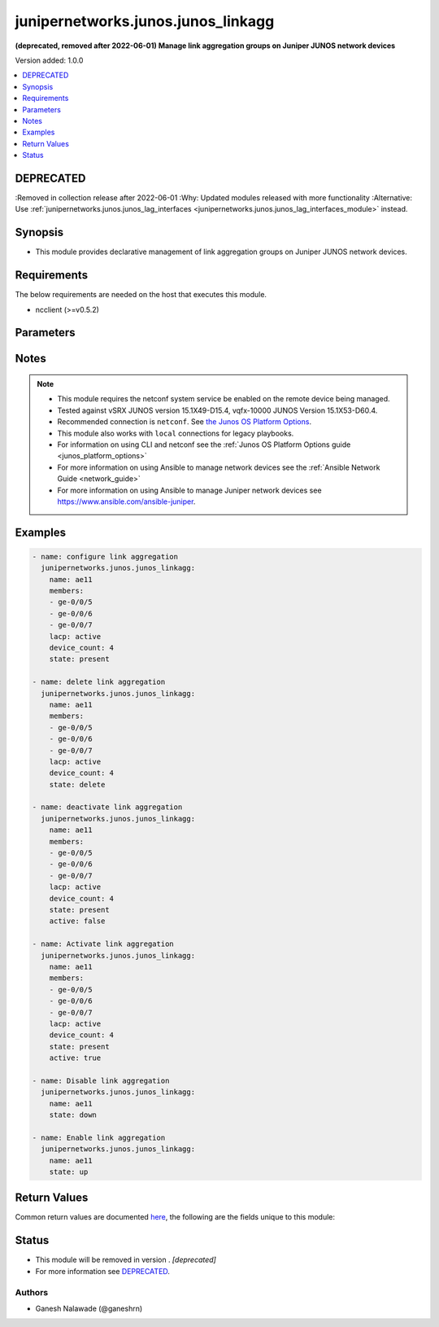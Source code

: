 .. _junipernetworks.junos.junos_linkagg_module:


***********************************
junipernetworks.junos.junos_linkagg
***********************************

**(deprecated, removed after 2022-06-01) Manage link aggregation groups on Juniper JUNOS network devices**


Version added: 1.0.0

.. contents::
   :local:
   :depth: 1

DEPRECATED
----------
:Removed in collection release after 2022-06-01
:Why: Updated modules released with more functionality
:Alternative: Use :ref:`junipernetworks.junos.junos_lag_interfaces <junipernetworks.junos.junos_lag_interfaces_module>` instead.



Synopsis
--------
- This module provides declarative management of link aggregation groups on Juniper JUNOS network devices.



Requirements
------------
The below requirements are needed on the host that executes this module.

- ncclient (>=v0.5.2)


Parameters
----------

.. raw:: html

    <table  border=0 cellpadding=0 class="documentation-table">
        <tr>
            <th colspan="2">Parameter</th>
            <th>Choices/<font color="blue">Defaults</font></th>
            <th width="100%">Comments</th>
        </tr>
            <tr>
                <td colspan="2">
                    <div class="ansibleOptionAnchor" id="parameter-"></div>
                    <b>active</b>
                    <a class="ansibleOptionLink" href="#parameter-" title="Permalink to this option"></a>
                    <div style="font-size: small">
                        <span style="color: purple">boolean</span>
                    </div>
                </td>
                <td>
                        <ul style="margin: 0; padding: 0"><b>Choices:</b>
                                    <li>no</li>
                                    <li><div style="color: blue"><b>yes</b>&nbsp;&larr;</div></li>
                        </ul>
                </td>
                <td>
                        <div>Specifies whether or not the configuration is active or deactivated</div>
                </td>
            </tr>
            <tr>
                <td colspan="2">
                    <div class="ansibleOptionAnchor" id="parameter-"></div>
                    <b>aggregate</b>
                    <a class="ansibleOptionLink" href="#parameter-" title="Permalink to this option"></a>
                    <div style="font-size: small">
                        <span style="color: purple">list</span>
                         / <span style="color: purple">elements=dictionary</span>
                    </div>
                </td>
                <td>
                </td>
                <td>
                        <div>List of link aggregation definitions.</div>
                </td>
            </tr>
                                <tr>
                    <td class="elbow-placeholder"></td>
                <td colspan="1">
                    <div class="ansibleOptionAnchor" id="parameter-"></div>
                    <b>active</b>
                    <a class="ansibleOptionLink" href="#parameter-" title="Permalink to this option"></a>
                    <div style="font-size: small">
                        <span style="color: purple">boolean</span>
                    </div>
                </td>
                <td>
                        <ul style="margin: 0; padding: 0"><b>Choices:</b>
                                    <li>no</li>
                                    <li>yes</li>
                        </ul>
                </td>
                <td>
                        <div>Specifies whether or not the configuration is active or deactivated</div>
                </td>
            </tr>
            <tr>
                    <td class="elbow-placeholder"></td>
                <td colspan="1">
                    <div class="ansibleOptionAnchor" id="parameter-"></div>
                    <b>description</b>
                    <a class="ansibleOptionLink" href="#parameter-" title="Permalink to this option"></a>
                    <div style="font-size: small">
                        <span style="color: purple">string</span>
                    </div>
                </td>
                <td>
                </td>
                <td>
                        <div>Description of Interface.</div>
                </td>
            </tr>
            <tr>
                    <td class="elbow-placeholder"></td>
                <td colspan="1">
                    <div class="ansibleOptionAnchor" id="parameter-"></div>
                    <b>device_count</b>
                    <a class="ansibleOptionLink" href="#parameter-" title="Permalink to this option"></a>
                    <div style="font-size: small">
                        <span style="color: purple">integer</span>
                    </div>
                </td>
                <td>
                </td>
                <td>
                        <div>Number of aggregated ethernet devices that can be configured. Acceptable integer value is between 1 and 128.</div>
                </td>
            </tr>
            <tr>
                    <td class="elbow-placeholder"></td>
                <td colspan="1">
                    <div class="ansibleOptionAnchor" id="parameter-"></div>
                    <b>members</b>
                    <a class="ansibleOptionLink" href="#parameter-" title="Permalink to this option"></a>
                    <div style="font-size: small">
                        <span style="color: purple">list</span>
                         / <span style="color: purple">elements=string</span>
                    </div>
                </td>
                <td>
                </td>
                <td>
                        <div>List of members interfaces of the link aggregation group. The value can be single interface or list of interfaces.</div>
                </td>
            </tr>
            <tr>
                    <td class="elbow-placeholder"></td>
                <td colspan="1">
                    <div class="ansibleOptionAnchor" id="parameter-"></div>
                    <b>min_links</b>
                    <a class="ansibleOptionLink" href="#parameter-" title="Permalink to this option"></a>
                    <div style="font-size: small">
                        <span style="color: purple">integer</span>
                    </div>
                </td>
                <td>
                </td>
                <td>
                        <div>Minimum members that should be up before bringing up the link aggregation group.</div>
                </td>
            </tr>
            <tr>
                    <td class="elbow-placeholder"></td>
                <td colspan="1">
                    <div class="ansibleOptionAnchor" id="parameter-"></div>
                    <b>mode</b>
                    <a class="ansibleOptionLink" href="#parameter-" title="Permalink to this option"></a>
                    <div style="font-size: small">
                        <span style="color: purple">string</span>
                    </div>
                </td>
                <td>
                        <ul style="margin: 0; padding: 0"><b>Choices:</b>
                                    <li>on</li>
                                    <li>off</li>
                                    <li>active</li>
                                    <li>passive</li>
                        </ul>
                </td>
                <td>
                        <div>Mode of the link aggregation group. A value of <code>on</code> will enable LACP in <code>passive</code> mode. <code>active</code> configures the link to actively information about the state of the link, or it can be configured in <code>passive</code> mode ie. send link state information only when received them from another link. A value of <code>off</code> will disable LACP.</div>
                </td>
            </tr>
            <tr>
                    <td class="elbow-placeholder"></td>
                <td colspan="1">
                    <div class="ansibleOptionAnchor" id="parameter-"></div>
                    <b>name</b>
                    <a class="ansibleOptionLink" href="#parameter-" title="Permalink to this option"></a>
                    <div style="font-size: small">
                        <span style="color: purple">string</span>
                         / <span style="color: red">required</span>
                    </div>
                </td>
                <td>
                </td>
                <td>
                        <div>Name of the link aggregation group.</div>
                </td>
            </tr>
            <tr>
                    <td class="elbow-placeholder"></td>
                <td colspan="1">
                    <div class="ansibleOptionAnchor" id="parameter-"></div>
                    <b>state</b>
                    <a class="ansibleOptionLink" href="#parameter-" title="Permalink to this option"></a>
                    <div style="font-size: small">
                        <span style="color: purple">string</span>
                    </div>
                </td>
                <td>
                        <ul style="margin: 0; padding: 0"><b>Choices:</b>
                                    <li>present</li>
                                    <li>absent</li>
                                    <li>up</li>
                                    <li>down</li>
                        </ul>
                </td>
                <td>
                        <div>State of the link aggregation group.</div>
                </td>
            </tr>

            <tr>
                <td colspan="2">
                    <div class="ansibleOptionAnchor" id="parameter-"></div>
                    <b>description</b>
                    <a class="ansibleOptionLink" href="#parameter-" title="Permalink to this option"></a>
                    <div style="font-size: small">
                        <span style="color: purple">string</span>
                    </div>
                </td>
                <td>
                </td>
                <td>
                        <div>Description of Interface.</div>
                </td>
            </tr>
            <tr>
                <td colspan="2">
                    <div class="ansibleOptionAnchor" id="parameter-"></div>
                    <b>device_count</b>
                    <a class="ansibleOptionLink" href="#parameter-" title="Permalink to this option"></a>
                    <div style="font-size: small">
                        <span style="color: purple">integer</span>
                    </div>
                </td>
                <td>
                </td>
                <td>
                        <div>Number of aggregated ethernet devices that can be configured. Acceptable integer value is between 1 and 128.</div>
                </td>
            </tr>
            <tr>
                <td colspan="2">
                    <div class="ansibleOptionAnchor" id="parameter-"></div>
                    <b>members</b>
                    <a class="ansibleOptionLink" href="#parameter-" title="Permalink to this option"></a>
                    <div style="font-size: small">
                        <span style="color: purple">list</span>
                         / <span style="color: purple">elements=string</span>
                    </div>
                </td>
                <td>
                </td>
                <td>
                        <div>List of members interfaces of the link aggregation group. The value can be single interface or list of interfaces.</div>
                </td>
            </tr>
            <tr>
                <td colspan="2">
                    <div class="ansibleOptionAnchor" id="parameter-"></div>
                    <b>min_links</b>
                    <a class="ansibleOptionLink" href="#parameter-" title="Permalink to this option"></a>
                    <div style="font-size: small">
                        <span style="color: purple">integer</span>
                    </div>
                </td>
                <td>
                </td>
                <td>
                        <div>Minimum members that should be up before bringing up the link aggregation group.</div>
                </td>
            </tr>
            <tr>
                <td colspan="2">
                    <div class="ansibleOptionAnchor" id="parameter-"></div>
                    <b>mode</b>
                    <a class="ansibleOptionLink" href="#parameter-" title="Permalink to this option"></a>
                    <div style="font-size: small">
                        <span style="color: purple">string</span>
                    </div>
                </td>
                <td>
                        <ul style="margin: 0; padding: 0"><b>Choices:</b>
                                    <li><div style="color: blue"><b>on</b>&nbsp;&larr;</div></li>
                                    <li>off</li>
                                    <li>active</li>
                                    <li>passive</li>
                        </ul>
                </td>
                <td>
                        <div>Mode of the link aggregation group. A value of <code>on</code> will enable LACP in <code>passive</code> mode. <code>active</code> configures the link to actively information about the state of the link, or it can be configured in <code>passive</code> mode ie. send link state information only when received them from another link. A value of <code>off</code> will disable LACP.</div>
                </td>
            </tr>
            <tr>
                <td colspan="2">
                    <div class="ansibleOptionAnchor" id="parameter-"></div>
                    <b>name</b>
                    <a class="ansibleOptionLink" href="#parameter-" title="Permalink to this option"></a>
                    <div style="font-size: small">
                        <span style="color: purple">string</span>
                    </div>
                </td>
                <td>
                </td>
                <td>
                        <div>Name of the link aggregation group.</div>
                </td>
            </tr>
            <tr>
                <td colspan="2">
                    <div class="ansibleOptionAnchor" id="parameter-"></div>
                    <b>provider</b>
                    <a class="ansibleOptionLink" href="#parameter-" title="Permalink to this option"></a>
                    <div style="font-size: small">
                        <span style="color: purple">dictionary</span>
                    </div>
                </td>
                <td>
                </td>
                <td>
                        <div><b>Deprecated</b></div>
                        <div>Starting with Ansible 2.5 we recommend using <code>connection: network_cli</code> or <code>connection: netconf</code>.</div>
                        <div>For more information please see the <a href='../network/user_guide/platform_junos.html'>Junos OS Platform Options guide</a>.</div>
                        <div><hr/></div>
                        <div>A dict object containing connection details.</div>
                </td>
            </tr>
                                <tr>
                    <td class="elbow-placeholder"></td>
                <td colspan="1">
                    <div class="ansibleOptionAnchor" id="parameter-"></div>
                    <b>host</b>
                    <a class="ansibleOptionLink" href="#parameter-" title="Permalink to this option"></a>
                    <div style="font-size: small">
                        <span style="color: purple">string</span>
                    </div>
                </td>
                <td>
                </td>
                <td>
                        <div>Specifies the DNS host name or address for connecting to the remote device over the specified transport.  The value of host is used as the destination address for the transport.</div>
                </td>
            </tr>
            <tr>
                    <td class="elbow-placeholder"></td>
                <td colspan="1">
                    <div class="ansibleOptionAnchor" id="parameter-"></div>
                    <b>password</b>
                    <a class="ansibleOptionLink" href="#parameter-" title="Permalink to this option"></a>
                    <div style="font-size: small">
                        <span style="color: purple">string</span>
                    </div>
                </td>
                <td>
                </td>
                <td>
                        <div>Specifies the password to use to authenticate the connection to the remote device.   This value is used to authenticate the SSH session. If the value is not specified in the task, the value of environment variable <code>ANSIBLE_NET_PASSWORD</code> will be used instead.</div>
                </td>
            </tr>
            <tr>
                    <td class="elbow-placeholder"></td>
                <td colspan="1">
                    <div class="ansibleOptionAnchor" id="parameter-"></div>
                    <b>port</b>
                    <a class="ansibleOptionLink" href="#parameter-" title="Permalink to this option"></a>
                    <div style="font-size: small">
                        <span style="color: purple">integer</span>
                    </div>
                </td>
                <td>
                </td>
                <td>
                        <div>Specifies the port to use when building the connection to the remote device.  The port value will default to the well known SSH port of 22 (for <code>transport=cli</code>) or port 830 (for <code>transport=netconf</code>) device.</div>
                </td>
            </tr>
            <tr>
                    <td class="elbow-placeholder"></td>
                <td colspan="1">
                    <div class="ansibleOptionAnchor" id="parameter-"></div>
                    <b>ssh_keyfile</b>
                    <a class="ansibleOptionLink" href="#parameter-" title="Permalink to this option"></a>
                    <div style="font-size: small">
                        <span style="color: purple">path</span>
                    </div>
                </td>
                <td>
                </td>
                <td>
                        <div>Specifies the SSH key to use to authenticate the connection to the remote device.   This value is the path to the key used to authenticate the SSH session. If the value is not specified in the task, the value of environment variable <code>ANSIBLE_NET_SSH_KEYFILE</code> will be used instead.</div>
                </td>
            </tr>
            <tr>
                    <td class="elbow-placeholder"></td>
                <td colspan="1">
                    <div class="ansibleOptionAnchor" id="parameter-"></div>
                    <b>timeout</b>
                    <a class="ansibleOptionLink" href="#parameter-" title="Permalink to this option"></a>
                    <div style="font-size: small">
                        <span style="color: purple">integer</span>
                    </div>
                </td>
                <td>
                </td>
                <td>
                        <div>Specifies the timeout in seconds for communicating with the network device for either connecting or sending commands.  If the timeout is exceeded before the operation is completed, the module will error.</div>
                </td>
            </tr>
            <tr>
                    <td class="elbow-placeholder"></td>
                <td colspan="1">
                    <div class="ansibleOptionAnchor" id="parameter-"></div>
                    <b>transport</b>
                    <a class="ansibleOptionLink" href="#parameter-" title="Permalink to this option"></a>
                    <div style="font-size: small">
                        <span style="color: purple">string</span>
                    </div>
                </td>
                <td>
                        <ul style="margin: 0; padding: 0"><b>Choices:</b>
                                    <li>cli</li>
                                    <li><div style="color: blue"><b>netconf</b>&nbsp;&larr;</div></li>
                        </ul>
                </td>
                <td>
                        <div>Configures the transport connection to use when connecting to the remote device.</div>
                </td>
            </tr>
            <tr>
                    <td class="elbow-placeholder"></td>
                <td colspan="1">
                    <div class="ansibleOptionAnchor" id="parameter-"></div>
                    <b>username</b>
                    <a class="ansibleOptionLink" href="#parameter-" title="Permalink to this option"></a>
                    <div style="font-size: small">
                        <span style="color: purple">string</span>
                    </div>
                </td>
                <td>
                </td>
                <td>
                        <div>Configures the username to use to authenticate the connection to the remote device.  This value is used to authenticate the SSH session. If the value is not specified in the task, the value of environment variable <code>ANSIBLE_NET_USERNAME</code> will be used instead.</div>
                </td>
            </tr>

            <tr>
                <td colspan="2">
                    <div class="ansibleOptionAnchor" id="parameter-"></div>
                    <b>state</b>
                    <a class="ansibleOptionLink" href="#parameter-" title="Permalink to this option"></a>
                    <div style="font-size: small">
                        <span style="color: purple">string</span>
                    </div>
                </td>
                <td>
                        <ul style="margin: 0; padding: 0"><b>Choices:</b>
                                    <li><div style="color: blue"><b>present</b>&nbsp;&larr;</div></li>
                                    <li>absent</li>
                                    <li>up</li>
                                    <li>down</li>
                        </ul>
                </td>
                <td>
                        <div>State of the link aggregation group.</div>
                </td>
            </tr>
    </table>
    <br/>


Notes
-----

.. note::
   - This module requires the netconf system service be enabled on the remote device being managed.
   - Tested against vSRX JUNOS version 15.1X49-D15.4, vqfx-10000 JUNOS Version 15.1X53-D60.4.
   - Recommended connection is ``netconf``. See `the Junos OS Platform Options <../network/user_guide/platform_junos.html>`_.
   - This module also works with ``local`` connections for legacy playbooks.
   - For information on using CLI and netconf see the :ref:`Junos OS Platform Options guide <junos_platform_options>`
   - For more information on using Ansible to manage network devices see the :ref:`Ansible Network Guide <network_guide>`
   - For more information on using Ansible to manage Juniper network devices see https://www.ansible.com/ansible-juniper.



Examples
--------

.. code-block:: yaml+jinja

    - name: configure link aggregation
      junipernetworks.junos.junos_linkagg:
        name: ae11
        members:
        - ge-0/0/5
        - ge-0/0/6
        - ge-0/0/7
        lacp: active
        device_count: 4
        state: present

    - name: delete link aggregation
      junipernetworks.junos.junos_linkagg:
        name: ae11
        members:
        - ge-0/0/5
        - ge-0/0/6
        - ge-0/0/7
        lacp: active
        device_count: 4
        state: delete

    - name: deactivate link aggregation
      junipernetworks.junos.junos_linkagg:
        name: ae11
        members:
        - ge-0/0/5
        - ge-0/0/6
        - ge-0/0/7
        lacp: active
        device_count: 4
        state: present
        active: false

    - name: Activate link aggregation
      junipernetworks.junos.junos_linkagg:
        name: ae11
        members:
        - ge-0/0/5
        - ge-0/0/6
        - ge-0/0/7
        lacp: active
        device_count: 4
        state: present
        active: true

    - name: Disable link aggregation
      junipernetworks.junos.junos_linkagg:
        name: ae11
        state: down

    - name: Enable link aggregation
      junipernetworks.junos.junos_linkagg:
        name: ae11
        state: up



Return Values
-------------
Common return values are documented `here <https://docs.ansible.com/ansible/latest/reference_appendices/common_return_values.html#common-return-values>`_, the following are the fields unique to this module:

.. raw:: html

    <table border=0 cellpadding=0 class="documentation-table">
        <tr>
            <th colspan="1">Key</th>
            <th>Returned</th>
            <th width="100%">Description</th>
        </tr>
            <tr>
                <td colspan="1">
                    <div class="ansibleOptionAnchor" id="return-"></div>
                    <b>diff</b>
                    <a class="ansibleOptionLink" href="#return-" title="Permalink to this return value"></a>
                    <div style="font-size: small">
                      <span style="color: purple">string</span>
                    </div>
                </td>
                <td>when configuration is changed and diff option is enabled.</td>
                <td>
                            <div>Configuration difference before and after applying change.</div>
                    <br/>
                        <div style="font-size: smaller"><b>Sample:</b></div>
                        <div style="font-size: smaller; color: blue; word-wrap: break-word; word-break: break-all;">[edit interfaces] +   ge-0/0/6 { +       ether-options { +           802.3ad ae0; +       } +   } [edit interfaces ge-0/0/7] +   ether-options { +       802.3ad ae0; +   } [edit interfaces] +   ae0 { +       description &quot;configured by junos_linkagg&quot;; +       aggregated-ether-options { +           lacp { +               active; +           } +       } +   }</div>
                </td>
            </tr>
    </table>
    <br/><br/>


Status
------


- This module will be removed in version . *[deprecated]*
- For more information see `DEPRECATED`_.


Authors
~~~~~~~

- Ganesh Nalawade (@ganeshrn)
